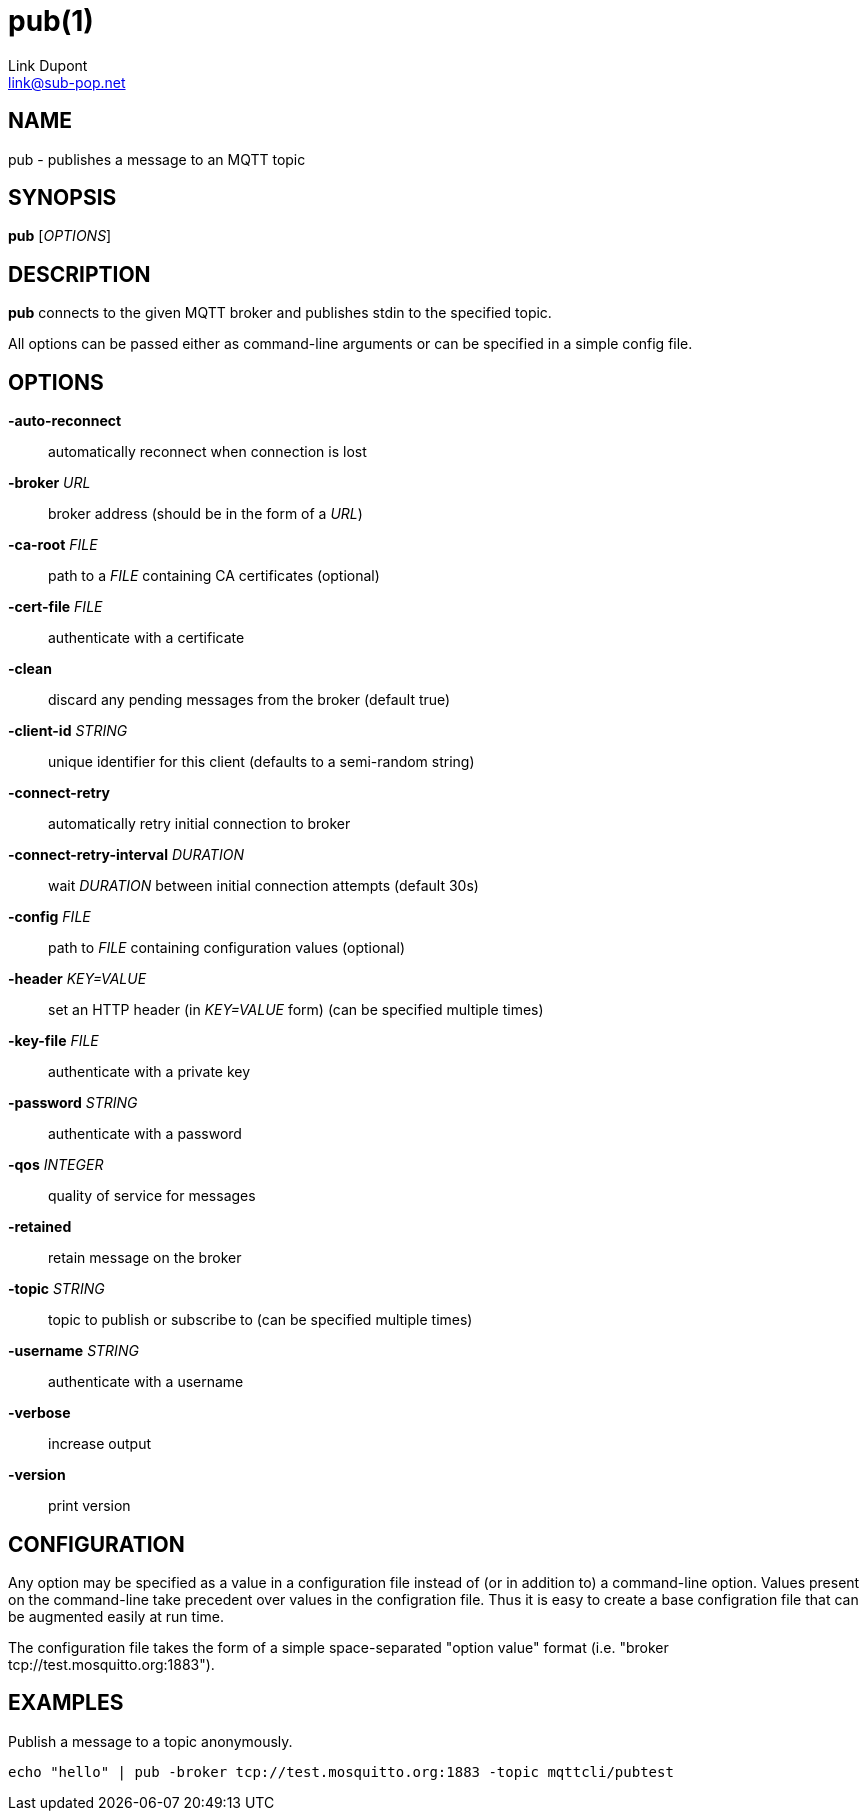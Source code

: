 = pub(1)
:Author: Link Dupont
:Email: link@sub-pop.net

== NAME
pub - publishes a message to an MQTT topic

== SYNOPSIS
*pub* [_OPTIONS_]

== DESCRIPTION
*pub* connects to the given MQTT broker and publishes stdin to the specified
topic.

All options can be passed either as command-line arguments or can be specified
in a simple config file.

== OPTIONS
*-auto-reconnect*::
    automatically reconnect when connection is lost

*-broker* _URL_::
    broker address (should be in the form of a _URL_)

*-ca-root* _FILE_::
    path to a _FILE_ containing CA certificates (optional)

*-cert-file* _FILE_::
    authenticate with a certificate

*-clean*::
    discard any pending messages from the broker (default true)

*-client-id* _STRING_::
    unique identifier for this client (defaults to a semi-random string)

*-connect-retry*::
    automatically retry initial connection to broker

*-connect-retry-interval* _DURATION_::
    wait _DURATION_ between initial connection attempts (default 30s)

*-config* _FILE_::
    path to _FILE_ containing configuration values (optional)

*-header* _KEY=VALUE_::
    set an HTTP header (in _KEY=VALUE_ form) (can be specified multiple times)

*-key-file* _FILE_::
    authenticate with a private key

*-password* _STRING_::
    authenticate with a password

*-qos* _INTEGER_::
    quality of service for messages

*-retained*::
    retain message on the broker

*-topic* _STRING_::
    topic to publish or subscribe to (can be specified multiple times)

*-username* _STRING_::
    authenticate with a username

*-verbose*::
    increase output

*-version*::
    print version

== CONFIGURATION
Any option may be specified as a value in a configuration file instead of (or in
addition to) a command-line option. Values present on the command-line take
precedent over values in the configration file. Thus it is easy to create a base
configration file that can be augmented easily at run time.

The configuration file takes the form of a simple space-separated "option value"
format (i.e. "broker tcp://test.mosquitto.org:1883").

== EXAMPLES
Publish a message to a topic anonymously.
----
echo "hello" | pub -broker tcp://test.mosquitto.org:1883 -topic mqttcli/pubtest
----
